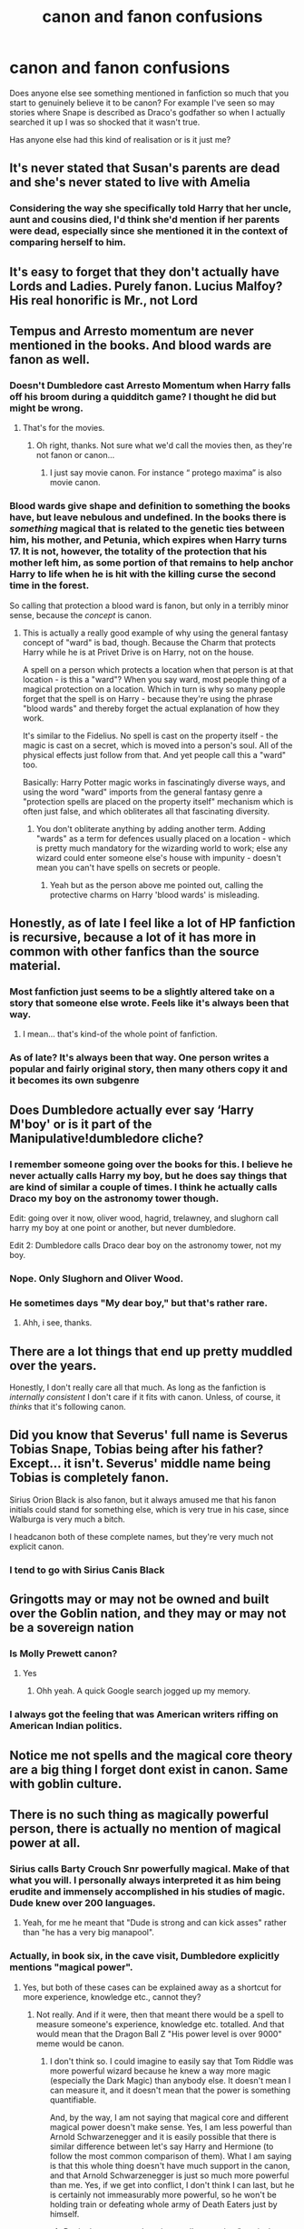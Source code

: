 #+TITLE: canon and fanon confusions

* canon and fanon confusions
:PROPERTIES:
:Author: legitdraco
:Score: 62
:DateUnix: 1598029071.0
:DateShort: 2020-Aug-21
:FlairText: Discussion
:END:
Does anyone else see something mentioned in fanfiction so much that you start to genuinely believe it to be canon? For example I've seen so may stories where Snape is described as Draco's godfather so when I actually searched it up I was so shocked that it wasn't true.

Has anyone else had this kind of realisation or is it just me?


** It's never stated that Susan's parents are dead and she's never stated to live with Amelia
:PROPERTIES:
:Author: Bleepbloopbotz2
:Score: 60
:DateUnix: 1598029450.0
:DateShort: 2020-Aug-21
:END:

*** Considering the way she specifically told Harry that her uncle, aunt and cousins died, I'd think she'd mention if her parents were dead, especially since she mentioned it in the context of comparing herself to him.
:PROPERTIES:
:Author: aAlouda
:Score: 49
:DateUnix: 1598035197.0
:DateShort: 2020-Aug-21
:END:


** It's easy to forget that they don't actually have Lords and Ladies. Purely fanon. Lucius Malfoy? His real honorific is Mr., not Lord
:PROPERTIES:
:Author: RandomStuff3829
:Score: 57
:DateUnix: 1598030198.0
:DateShort: 2020-Aug-21
:END:


** Tempus and Arresto momentum are never mentioned in the books. And blood wards are fanon as well.
:PROPERTIES:
:Author: Thrwforksandknives
:Score: 22
:DateUnix: 1598034711.0
:DateShort: 2020-Aug-21
:END:

*** Doesn't Dumbledore cast Arresto Momentum when Harry falls off his broom during a quidditch game? I thought he did but might be wrong.
:PROPERTIES:
:Author: snuffly22
:Score: 17
:DateUnix: 1598036170.0
:DateShort: 2020-Aug-21
:END:

**** That's for the movies.
:PROPERTIES:
:Author: PoiplePru
:Score: 15
:DateUnix: 1598036414.0
:DateShort: 2020-Aug-21
:END:

***** Oh right, thanks. Not sure what we'd call the movies then, as they're not fanon or canon...
:PROPERTIES:
:Author: snuffly22
:Score: 7
:DateUnix: 1598037256.0
:DateShort: 2020-Aug-21
:END:

****** I just say movie canon. For instance “ protego maxima” is also movie canon.
:PROPERTIES:
:Author: Thrwforksandknives
:Score: 13
:DateUnix: 1598038522.0
:DateShort: 2020-Aug-22
:END:


*** Blood wards give shape and definition to something the books have, but leave nebulous and undefined. In the books there is /something/ magical that is related to the genetic ties between him, his mother, and Petunia, which expires when Harry turns 17. It is not, however, the totality of the protection that his mother left him, as some portion of that remains to help anchor Harry to life when he is hit with the killing curse the second time in the forest.

So calling that protection a blood ward is fanon, but only in a terribly minor sense, because the /concept/ is canon.
:PROPERTIES:
:Author: lschierer
:Score: 4
:DateUnix: 1598069600.0
:DateShort: 2020-Aug-22
:END:

**** This is actually a really good example of why using the general fantasy concept of "ward" is bad, though. Because the Charm that protects Harry while he is at Privet Drive is on Harry, not on the house.

A spell on a person which protects a location when that person is at that location - is this a "ward"? When you say ward, most people thing of a magical protection on a location. Which in turn is why so many people forget that the spell is on Harry - because they're using the phrase "blood wards" and thereby forget the actual explanation of how they work.

It's similar to the Fidelius. No spell is cast on the property itself - the magic is cast on a secret, which is moved into a person's soul. All of the physical effects just follow from that. And yet people call this a "ward" too.

Basically: Harry Potter magic works in fascinatingly diverse ways, and using the word "ward" imports from the general fantasy genre a "protection spells are placed on the property itself" mechanism which is often just false, and which obliterates all that fascinating diversity.
:PROPERTIES:
:Author: Taure
:Score: 3
:DateUnix: 1598076418.0
:DateShort: 2020-Aug-22
:END:

***** You don't obliterate anything by adding another term. Adding "wards" as a term for defences usually placed on a location - which is pretty much mandatory for the wizarding world to work; else any wizard could enter someone else's house with impunity - doesn't mean you can't have spells on secrets or people.
:PROPERTIES:
:Author: Starfox5
:Score: 0
:DateUnix: 1598086297.0
:DateShort: 2020-Aug-22
:END:

****** Yeah but as the person above me pointed out, calling the protective charms on Harry 'blood wards' is misleading.
:PROPERTIES:
:Author: RanjamArora
:Score: 1
:DateUnix: 1598093675.0
:DateShort: 2020-Aug-22
:END:


** Honestly, as of late I feel like a lot of HP fanfiction is recursive, because a lot of it has more in common with other fanfics than the source material.
:PROPERTIES:
:Author: Overlap1
:Score: 29
:DateUnix: 1598030381.0
:DateShort: 2020-Aug-21
:END:

*** Most fanfiction just seems to be a slightly altered take on a story that someone else wrote. Feels like it's always been that way.
:PROPERTIES:
:Author: Lord_Anarchy
:Score: 12
:DateUnix: 1598034599.0
:DateShort: 2020-Aug-21
:END:

**** I mean... that's kind-of the whole point of fanfiction.
:PROPERTIES:
:Author: VulpineKitsune
:Score: 12
:DateUnix: 1598040029.0
:DateShort: 2020-Aug-22
:END:


*** As of late? It's always been that way. One person writes a popular and fairly original story, then many others copy it and it becomes its own subgenre
:PROPERTIES:
:Author: Tsorovar
:Score: 2
:DateUnix: 1598074378.0
:DateShort: 2020-Aug-22
:END:


** Does Dumbledore actually ever say ‘Harry M'boy' or is it part of the Manipulative!dumbledore cliche?
:PROPERTIES:
:Author: Amazinguineapig
:Score: 23
:DateUnix: 1598032721.0
:DateShort: 2020-Aug-21
:END:

*** I remember someone going over the books for this. I believe he never actually calls Harry my boy, but he does say things that are kind of similar a couple of times. I think he actually calls Draco my boy on the astronomy tower though.

Edit: going over it now, oliver wood, hagrid, trelawney, and slughorn call harry my boy at one point or another, but never dumbledore.

Edit 2: Dumbledore calls Draco dear boy on the astronomy tower, not my boy.
:PROPERTIES:
:Author: Arellan
:Score: 30
:DateUnix: 1598034226.0
:DateShort: 2020-Aug-21
:END:


*** Nope. Only Slughorn and Oliver Wood.
:PROPERTIES:
:Author: Thrwforksandknives
:Score: 15
:DateUnix: 1598034580.0
:DateShort: 2020-Aug-21
:END:


*** He sometimes days "My dear boy," but that's rather rare.
:PROPERTIES:
:Author: vlaaivlaai
:Score: 3
:DateUnix: 1598045128.0
:DateShort: 2020-Aug-22
:END:

**** Ahh, i see, thanks.
:PROPERTIES:
:Author: Amazinguineapig
:Score: 1
:DateUnix: 1598082586.0
:DateShort: 2020-Aug-22
:END:


** There are a lot things that end up pretty muddled over the years.

Honestly, I don't really care all that much. As long as the fanfiction is /internally consistent/ I don't care if it fits with canon. Unless, of course, it /thinks/ that it's following canon.
:PROPERTIES:
:Author: VulpineKitsune
:Score: 9
:DateUnix: 1598040223.0
:DateShort: 2020-Aug-22
:END:


** Did you know that Severus' full name is Severus Tobias Snape, Tobias being after his father? Except... it isn't. Severus' middle name being Tobias is completely fanon.

Sirius Orion Black is also fanon, but it always amused me that his fanon initials could stand for something else, which is very true in his case, since Walburga is very much a bitch.

I headcanon both of these complete names, but they're very much not explicit canon.
:PROPERTIES:
:Author: Fredrik1994
:Score: 8
:DateUnix: 1598054228.0
:DateShort: 2020-Aug-22
:END:

*** I tend to go with Sirius Canis Black
:PROPERTIES:
:Author: karigan_g
:Score: 2
:DateUnix: 1598095156.0
:DateShort: 2020-Aug-22
:END:


** Gringotts may or may not be owned and built over the Goblin nation, and they may or may not be a sovereign nation
:PROPERTIES:
:Author: riddermark03
:Score: 8
:DateUnix: 1598030588.0
:DateShort: 2020-Aug-21
:END:

*** Is Molly Prewett canon?
:PROPERTIES:
:Author: riddermark03
:Score: 7
:DateUnix: 1598030620.0
:DateShort: 2020-Aug-21
:END:

**** Yes
:PROPERTIES:
:Author: Bleepbloopbotz2
:Score: 8
:DateUnix: 1598030946.0
:DateShort: 2020-Aug-21
:END:

***** Ohh yeah. A quick Google search jogged up my memory.
:PROPERTIES:
:Author: riddermark03
:Score: 3
:DateUnix: 1598031394.0
:DateShort: 2020-Aug-21
:END:


*** I always got the feeling that was American writers riffing on American Indian politics.
:PROPERTIES:
:Author: JMT97
:Score: 4
:DateUnix: 1598037339.0
:DateShort: 2020-Aug-21
:END:


** Notice me not spells and the magical core theory are a big thing I forget dont exist in canon. Same with goblin culture.
:PROPERTIES:
:Author: Aniki356
:Score: 16
:DateUnix: 1598032411.0
:DateShort: 2020-Aug-21
:END:


** There is no such thing as magically powerful person, there is actually no mention of magical power at all.
:PROPERTIES:
:Author: ceplma
:Score: 14
:DateUnix: 1598032651.0
:DateShort: 2020-Aug-21
:END:

*** Sirius calls Barty Crouch Snr powerfully magical. Make of that what you will. I personally always interpreted it as him being erudite and immensely accomplished in his studies of magic. Dude knew over 200 languages.
:PROPERTIES:
:Author: Thiraeth
:Score: 15
:DateUnix: 1598038217.0
:DateShort: 2020-Aug-22
:END:

**** Yeah, for me he meant that "Dude is strong and can kick asses" rather than "he has a very big manapool".
:PROPERTIES:
:Author: PlusMortgage
:Score: 5
:DateUnix: 1598047998.0
:DateShort: 2020-Aug-22
:END:


*** Actually, in book six, in the cave visit, Dumbledore explicitly mentions "magical power".
:PROPERTIES:
:Author: Starfox5
:Score: 2
:DateUnix: 1598086127.0
:DateShort: 2020-Aug-22
:END:

**** Yes, but both of these cases can be explained away as a shortcut for more experience, knowledge etc., cannot they?
:PROPERTIES:
:Author: ceplma
:Score: 1
:DateUnix: 1598111954.0
:DateShort: 2020-Aug-22
:END:

***** Not really. And if it were, then that meant there would be a spell to measure someone's experience, knowledge etc. totalled. And that would mean that the Dragon Ball Z "His power level is over 9000" meme would be canon.
:PROPERTIES:
:Author: Starfox5
:Score: 2
:DateUnix: 1598116161.0
:DateShort: 2020-Aug-22
:END:

****** I don't think so. I could imagine to easily say that Tom Riddle was more powerful wizard because he knew a way more magic (especially the Dark Magic) than anybody else. It doesn't mean I can measure it, and it doesn't mean that the power is something quantifiable.

And, by the way, I am not saying that magical core and different magical power doesn't make sense. Yes, I am less powerful than Arnold Schwarzenegger and it is easily possible that there is similar difference between let's say Harry and Hermione (to follow the most common comparison of them). What I am saying is that this whole thing doesn't have much support in the canon, and that Arnold Schwarzenegger is just so much more powerful than me. Yes, if we get into conflict, I don't think I can last, but he is certainly not immeasurably more powerful, so he won't be holding train or defeating whole army of Death Eaters just by himself.
:PROPERTIES:
:Author: ceplma
:Score: 1
:DateUnix: 1598122193.0
:DateShort: 2020-Aug-22
:END:

******* But in the sea cave, there is a spell measuring "magical power" so only one adult wizard can use the boat at a time.
:PROPERTIES:
:Author: Starfox5
:Score: 1
:DateUnix: 1598122265.0
:DateShort: 2020-Aug-22
:END:

******** Measuring magical power there could easily mean that there is one or two wizards/witches, not that one is more powerful than other. Otherwise, the boat would go down just with Dumbledore (or even Voldemort, if we follow the most common examples of the most powerful wizards around). And certainly it would not do to put Harry there as well (who is usually in stories measuring the magical power considered one of the most powerful wizards around). Do you think that Hermione and let's Crab and Goyle could all fit into that one boat, because they are so less powerful?
:PROPERTIES:
:Author: ceplma
:Score: 1
:DateUnix: 1598122841.0
:DateShort: 2020-Aug-22
:END:

********* Dumbledore said explicitly that Harry wouldn't register being underaged and not qualified.
:PROPERTIES:
:Author: Starfox5
:Score: 1
:DateUnix: 1598124342.0
:DateShort: 2020-Aug-22
:END:

********** OK, but then there is no magical power as inherent measurable quantifiable entity. Inherent power can be better managed by study or ageing, not much changed, right?
:PROPERTIES:
:Author: ceplma
:Score: 1
:DateUnix: 1598125790.0
:DateShort: 2020-Aug-23
:END:

*********** The canon scene would disagree.
:PROPERTIES:
:Author: Starfox5
:Score: 1
:DateUnix: 1598127884.0
:DateShort: 2020-Aug-23
:END:


** I'm pretty sure Sirius' middle name isn't actually Orion.

Also, Tempus doesn't exist.
:PROPERTIES:
:Author: KindlyIgnoreMe
:Score: 7
:DateUnix: 1598037081.0
:DateShort: 2020-Aug-21
:END:

*** Really... What is Sirius' middle name
:PROPERTIES:
:Author: MrMagmaplayz
:Score: 3
:DateUnix: 1598039267.0
:DateShort: 2020-Aug-22
:END:

**** Rowling says he doesn't have one
:PROPERTIES:
:Author: legitdraco
:Score: 4
:DateUnix: 1598039788.0
:DateShort: 2020-Aug-22
:END:


**** I think it's a wizarding tradition for the firstborn son to take his father's first name as a middle? We see it with Harry James, William Arthur, and Edward Remus... Sirius Orion isn't farfetched
:PROPERTIES:
:Author: euphoriaspill
:Score: 4
:DateUnix: 1598048906.0
:DateShort: 2020-Aug-22
:END:

***** Makes his initials S.O.B. too, which - at least from one perspective- is /really/ fitting.
:PROPERTIES:
:Author: Juliett_Alpha
:Score: 11
:DateUnix: 1598051867.0
:DateShort: 2020-Aug-22
:END:

****** Ah, the intricacy of etymology...
:PROPERTIES:
:Author: Thiraeth
:Score: 1
:DateUnix: 1598080319.0
:DateShort: 2020-Aug-22
:END:

******* Son Of a B*tch
:PROPERTIES:
:Author: MrMagmaplayz
:Score: 3
:DateUnix: 1598081242.0
:DateShort: 2020-Aug-22
:END:


***** Remus's father is named Lyall, though, not John. Wonder why he doesn't fit the pattern.
:PROPERTIES:
:Author: Coyoteclaw11
:Score: 2
:DateUnix: 1598090081.0
:DateShort: 2020-Aug-22
:END:


** "the golden trio"
:PROPERTIES:
:Author: stealthxstar
:Score: 5
:DateUnix: 1598061490.0
:DateShort: 2020-Aug-22
:END:

*** Wait really???
:PROPERTIES:
:Author: HELLOOOOOOooooot
:Score: 1
:DateUnix: 1598292164.0
:DateShort: 2020-Aug-24
:END:


** Magical guardians for Muggleborns/those with only Muggle relatives left. Like, Dumbledore or Sirius is Harry's rightful magical guardian.

I also completely believe that Fleamont and Euphemia were James's grandparents and Charlus and Dorea were his parents.
:PROPERTIES:
:Author: CyberWolfWrites
:Score: 4
:DateUnix: 1598061545.0
:DateShort: 2020-Aug-22
:END:

*** It depends on what you consider "canon" sources. If pottermore/wizardingworld.com counts as "canon" then Fleamont and Euphemia are Harry's grandparents/James' parents. If the movies count as "canon" then you need to fit in Charlus and Dorea Potter, whom the website does not mention at all. The two sources do not /precisely/ contradict, as the movie does not explicitly state that Charlus is James' father, but inheritance would work better if that were true.
:PROPERTIES:
:Author: lschierer
:Score: 2
:DateUnix: 1598069953.0
:DateShort: 2020-Aug-22
:END:

**** I simply prefer to use my own ideas so long as they somewhat relate to canon.
:PROPERTIES:
:Author: CyberWolfWrites
:Score: 2
:DateUnix: 1598078291.0
:DateShort: 2020-Aug-22
:END:

***** I use Charlus and Dorea because Fleamont and Euphamia are too long
:PROPERTIES:
:Author: MrMagmaplayz
:Score: 3
:DateUnix: 1598081331.0
:DateShort: 2020-Aug-22
:END:

****** Also, the names are weird.
:PROPERTIES:
:Author: CyberWolfWrites
:Score: 1
:DateUnix: 1598136335.0
:DateShort: 2020-Aug-23
:END:


*** Wasn't Harry's great grandfather Henry “Harry” Potter
:PROPERTIES:
:Author: Nickdenslow
:Score: 1
:DateUnix: 1598067794.0
:DateShort: 2020-Aug-22
:END:

**** I don't know. It's just my own beliefs.
:PROPERTIES:
:Author: CyberWolfWrites
:Score: 1
:DateUnix: 1598078024.0
:DateShort: 2020-Aug-22
:END:


** The supposed "quote" from Rowling that a Muggle with a gun would beat a wizard, which nobody has ever once been able to produce the original source of.
:PROPERTIES:
:Author: AntonBrakhage
:Score: 5
:DateUnix: 1598067012.0
:DateShort: 2020-Aug-22
:END:


** - Harry exhibits just as or more anti-Slytherin sentiment than Ron, even after adjusting for him being the point of view character.
- There is no evidence in canon that /anyone/ can control Fiendfyre. It may well be that the standard way to use it is cast and run.
:PROPERTIES:
:Author: turbinicarpus
:Score: 4
:DateUnix: 1598093604.0
:DateShort: 2020-Aug-22
:END:


** Sue Li. Was Sue Li ever in the series?

I'm pretty sure Cho Chang was the only Asian /represent!/ because there was an article detailing how much flak JKR got re: diversity. But I've read so many Ravenclaw Sue Li's that I cannot help but distrust my memory.

Though I must say, if this is the fandom's collective effort towards a broader representation of Asian race, it's like pot calling the kettle black, isn't it? Cho Chang. Sue Li.
:PROPERTIES:
:Author: iendesu
:Score: 3
:DateUnix: 1598073629.0
:DateShort: 2020-Aug-22
:END:

*** Sue Li is is canon. She was on Rowling's list for Harry's year
:PROPERTIES:
:Author: Bleepbloopbotz2
:Score: 3
:DateUnix: 1598083739.0
:DateShort: 2020-Aug-22
:END:

**** Was she really in the book? I cannot remember her anywhere.
:PROPERTIES:
:Author: iendesu
:Score: 1
:DateUnix: 1598526769.0
:DateShort: 2020-Aug-27
:END:


** Yea, it's very easily apparent if you do a quick read through of the books every so often how much is built on and just accepted in fanon terms. An easy example is the characterizations of most people is wildly different when compared just due to early fanon leanings and ideas.
:PROPERTIES:
:Author: PoiplePru
:Score: 2
:DateUnix: 1598036529.0
:DateShort: 2020-Aug-21
:END:


** The use of the term "wards".

Try and find it in canon. Go on, try.
:PROPERTIES:
:Author: AntonBrakhage
:Score: 4
:DateUnix: 1598067920.0
:DateShort: 2020-Aug-22
:END:

*** Yeah, the books just talk about protective charms, enchantments, and occasionally protective jinxes/hexes. I have never felt that it is a really big leap though to call the use of an area effect protective charm (or whatever) putting up a ward. It /fits/ with canon - you cannot apparate into grimmauld place (the trio have to do so onto the door step) but the twins can apparate from one location within it to another location within it. This means that the anti-aparation jinx on the place acts like a shield around it, so calling it a ward around it isn't /really/ much of a change.

So sure, technically wards are fanon, but if anything they are just helping to clarify some really sloppy definitions in the magical system we're given by the books.
:PROPERTIES:
:Author: lschierer
:Score: 4
:DateUnix: 1598070262.0
:DateShort: 2020-Aug-22
:END:

**** I mean, if its just another term for the same thing, its not that big a deal. Except that people use it all the time, and its never in canon, so it feels off. Its like if all the wizards referred to Inferi as zombies. I mean, yeah, they are, but that's not the name magical society gives them in this setting.

I'm tempted to write a scene where a Muggleborn fantasy nerd who's just arrived at Hogwarts starts calling things "wards", and just gets blank looks from all the wizarding-raised kids and professors.
:PROPERTIES:
:Author: AntonBrakhage
:Score: 0
:DateUnix: 1598071169.0
:DateShort: 2020-Aug-22
:END:

***** I remember reading one fanfiction, I forget which, where inferi/zombies was a british/american thing. Rowling has admitted that her math in the books is poor and even inconsistent. She hasn't said anything similar around any of her magical jargon definions, but I have mentally placed wards, jinxes, hexes, spells and such to be the same: an area were canon is inconsistent and I have to do something.

Still, I see your point and I don't insist that there is no other solution to the mixed use of language.
:PROPERTIES:
:Author: lschierer
:Score: 2
:DateUnix: 1598071776.0
:DateShort: 2020-Aug-22
:END:

****** Well, we do have canon-ish (if you count the Fantastic Beasts films) examples of language differences between American and Britain (NoMaj/Muggle), and you'd expect their would be.
:PROPERTIES:
:Author: AntonBrakhage
:Score: 1
:DateUnix: 1598071845.0
:DateShort: 2020-Aug-22
:END:

******* exactly
:PROPERTIES:
:Author: lschierer
:Score: 1
:DateUnix: 1598071912.0
:DateShort: 2020-Aug-22
:END:
